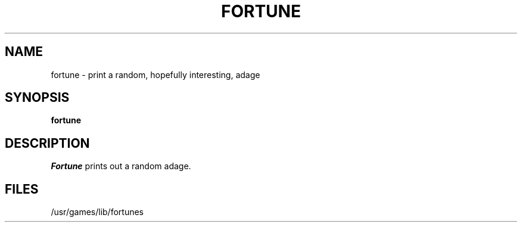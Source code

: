 '\"macro stdmacro
.TH FORTUNE 6 
.SH NAME
fortune \- print a random, hopefully interesting, adage
.SH SYNOPSIS
.B fortune
.SH DESCRIPTION
.I Fortune
prints out a random adage. 
.SH FILES
/usr/games/lib/fortunes
.\"	@(#)fortune.6	5.1 of 10/18/83
